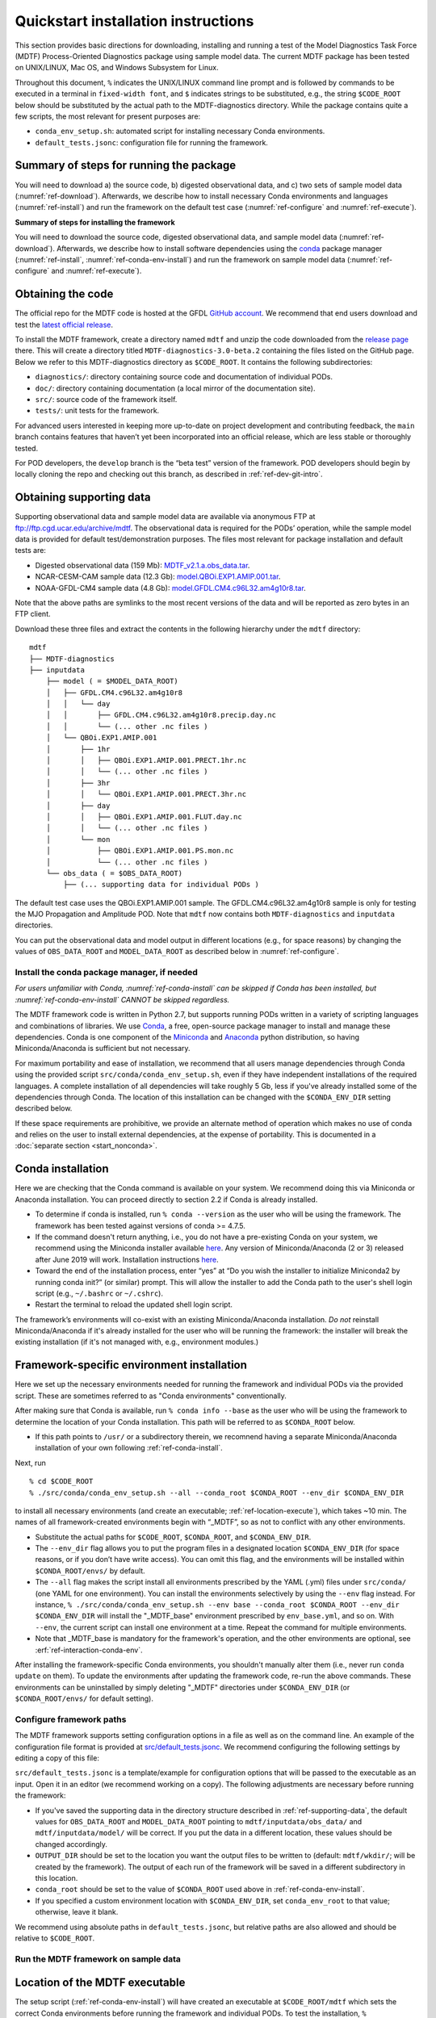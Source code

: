 Quickstart installation instructions
====================================

This section provides basic directions for downloading, installing and running a test of the Model Diagnostics Task Force (MDTF) Process-Oriented Diagnostics package using sample model data. The current MDTF package has been tested on UNIX/LINUX, Mac OS, and Windows Subsystem for Linux.

Throughout this document, ``%`` indicates the UNIX/LINUX command line prompt and is followed by commands to be executed in a terminal in ``fixed-width font``, and ``$`` indicates strings to be substituted, e.g., the string ``$CODE_ROOT`` below should be substituted by the actual path to the MDTF-diagnostics directory. While the package contains quite a few scripts, the most relevant for present purposes are:

- ``conda_env_setup.sh``: automated script for installing necessary Conda environments.
- ``default_tests.jsonc``: configuration file for running the framework.

Summary of steps for running the package
^^^^^^^^^^^^^^^^^^^^^^^^^^^^^^^^^^^^^^^^

You will need to download a) the source code, b) digested observational data, and c) two sets of sample model data (:numref:`ref-download`). Afterwards, we describe how to install necessary Conda environments and languages (:numref:`ref-install`) and run the framework on the default test case (:numref:`ref-configure` and :numref:`ref-execute`).

**Summary of steps for installing the framework**

You will need to download the source code, digested observational data, and sample model data (:numref:`ref-download`). Afterwards, we describe how to install software dependencies using the `conda <https://docs.conda.io/en/latest/>`__ package manager (:numref:`ref-install`, :numref:`ref-conda-env-install`) and run the framework on sample model data (:numref:`ref-configure` and :numref:`ref-execute`).

.. _ref-download:

Obtaining the code
^^^^^^^^^^^^^^^^^^

The official repo for the MDTF code is hosted at the GFDL `GitHub account <https://github.com/NOAA-GFDL/MDTF-diagnostics>`__. We recommend that end users download and test the `latest official release <https://github.com/NOAA-GFDL/MDTF-diagnostics/releases/tag/v3.0-beta.1>`__.

To install the MDTF framework, create a directory named ``mdtf`` and unzip the code downloaded from the `release page <https://github.com/NOAA-GFDL/MDTF-diagnostics/releases/tag/v3.0-beta.2>`__ there. This will create a directory titled ``MDTF-diagnostics-3.0-beta.2`` containing the files listed on the GitHub page. Below we refer to this MDTF-diagnostics directory as ``$CODE_ROOT``. It contains the following subdirectories:

- ``diagnostics/``: directory containing source code and documentation of individual PODs.
- ``doc/``: directory containing documentation (a local mirror of the documentation site).
- ``src/``: source code of the framework itself.
- ``tests/``: unit tests for the framework.

For advanced users interested in keeping more up-to-date on project development and contributing feedback, the ``main`` branch contains features that haven’t yet been incorporated into an official release, which are less stable or thoroughly tested.

For POD developers, the ``develop`` branch is the “beta test” version of the framework. POD developers should begin by locally cloning the repo and checking out this branch, as described in :ref:`ref-dev-git-intro`.

.. _ref-supporting-data:

Obtaining supporting data
^^^^^^^^^^^^^^^^^^^^^^^^^

Supporting observational data and sample model data are available via anonymous FTP at ftp://ftp.cgd.ucar.edu/archive/mdtf. The observational data is required for the PODs’ operation, while the sample model data is provided for default test/demonstration purposes. The files most relevant for package installation and default tests are:

- Digested observational data (159 Mb): `MDTF_v2.1.a.obs_data.tar <ftp://ftp.cgd.ucar.edu/archive/mdtf/MDTF_v2.1.a.obs_data.tar>`__.
- NCAR-CESM-CAM sample data (12.3 Gb): `model.QBOi.EXP1.AMIP.001.tar <ftp://ftp.cgd.ucar.edu/archive/mdtf/model.QBOi.EXP1.AMIP.001.tar>`__.
- NOAA-GFDL-CM4 sample data (4.8 Gb): `model.GFDL.CM4.c96L32.am4g10r8.tar <ftp://ftp.cgd.ucar.edu/archive/mdtf/model.GFDL.CM4.c96L32.am4g10r8.tar>`__.

Note that the above paths are symlinks to the most recent versions of the data and will be reported as zero bytes in an FTP client.

Download these three files and extract the contents in the following hierarchy under the ``mdtf`` directory:

::

   mdtf
   ├── MDTF-diagnostics
   ├── inputdata
       ├── model ( = $MODEL_DATA_ROOT)
       │   ├── GFDL.CM4.c96L32.am4g10r8
       │   │   └── day
       │   │       ├── GFDL.CM4.c96L32.am4g10r8.precip.day.nc
       │   │       └── (... other .nc files )
       │   └── QBOi.EXP1.AMIP.001
       │       ├── 1hr
       │       │   ├── QBOi.EXP1.AMIP.001.PRECT.1hr.nc
       │       │   └── (... other .nc files )
       │       ├── 3hr
       │       │   └── QBOi.EXP1.AMIP.001.PRECT.3hr.nc
       │       ├── day
       │       │   ├── QBOi.EXP1.AMIP.001.FLUT.day.nc
       │       │   └── (... other .nc files )
       │       └── mon
       │           ├── QBOi.EXP1.AMIP.001.PS.mon.nc
       │           └── (... other .nc files )
       └── obs_data ( = $OBS_DATA_ROOT)
           ├── (... supporting data for individual PODs )

The default test case uses the QBOi.EXP1.AMIP.001 sample. The GFDL.CM4.c96L32.am4g10r8 sample is only for testing the MJO Propagation and Amplitude POD. Note that ``mdtf`` now contains both ``MDTF-diagnostics`` and ``inputdata`` directories.

You can put the observational data and model output in different locations (e.g., for space reasons) by changing the values of ``OBS_DATA_ROOT`` and ``MODEL_DATA_ROOT`` as described below in :numref:`ref-configure`.

.. _ref-install:

Install the conda package manager, if needed
--------------------------------------------

*For users unfamiliar with Conda, :numref:`ref-conda-install` can be skipped if Conda has been installed, but :numref:`ref-conda-env-install` CANNOT be skipped regardless.*

The MDTF framework code is written in Python 2.7, but supports running PODs written in a variety of scripting languages and combinations of libraries. We use `Conda <https://docs.conda.io/en/latest/>`__, a free, open-source package manager to install and manage these dependencies. Conda is one component of the `Miniconda <https://docs.conda.io/en/latest/miniconda.html>`__ and `Anaconda <https://www.anaconda.com/>`__ python distribution, so having Miniconda/Anaconda is sufficient but not necessary.

For maximum portability and ease of installation, we recommend that all users manage dependencies through Conda using the provided script ``src/conda/conda_env_setup.sh``, even if they have independent installations of the required languages. A complete installation of all dependencies will take roughly 5 Gb, less if you've already installed some of the dependencies through Conda. The location of this installation can be changed with the ``$CONDA_ENV_DIR`` setting described below.

If these space requirements are prohibitive, we provide an alternate method of operation which makes no use of conda and relies on the user to install external dependencies, at the expense of portability. This is documented in a :doc:`separate section <start_nonconda>`.

.. _ref-conda-install:

Conda installation
^^^^^^^^^^^^^^^^^^
Here we are checking that the Conda command is available on your system. We recommend doing this via Miniconda or Anaconda installation. You can proceed directly to section 2.2 if Conda is already installed.

- To determine if conda is installed, run ``% conda --version`` as the user who will be using the framework. The framework has been tested against versions of conda >= 4.7.5.

- If the command doesn't return anything, i.e., you do not have a pre-existing Conda on your system, we recommend using the Miniconda installer available `here <https://docs.conda.io/en/latest/miniconda.html>`__. Any version of Miniconda/Anaconda (2 or 3) released after June 2019 will work. Installation instructions `here <https://docs.conda.io/projects/conda/en/latest/user-guide/install/linux.html>`__.

- Toward the end of the installation process, enter “yes” at “Do you wish the installer to initialize Miniconda2 by running conda init?” (or similar) prompt. This will allow the installer to add the Conda path to the user's shell login script (e.g., ``~/.bashrc`` or ``~/.cshrc``).

- Restart the terminal to reload the updated shell login script.

The framework’s environments will co-exist with an existing Miniconda/Anaconda installation. *Do not* reinstall Miniconda/Anaconda if it's already installed for the user who will be running the framework: the installer will break the existing installation (if it's not managed with, e.g., environment modules.)

.. _ref-conda-env-install:

Framework-specific environment installation
^^^^^^^^^^^^^^^^^^^^^^^^^^^^^^^^^^^^^^^^^^^

Here we set up the necessary environments needed for running the framework and individual PODs via the provided script. These are sometimes referred to as "Conda environments" conventionally.

After making sure that Conda is available, run ``% conda info --base`` as the user who will be using the framework to determine the location of your Conda installation. This path will be referred to as ``$CONDA_ROOT`` below.

- If this path points to ``/usr/`` or a subdirectory therein, we recomnend having a separate Miniconda/Anaconda installation of your own following :ref:`ref-conda-install`.

Next, run
::

% cd $CODE_ROOT
% ./src/conda/conda_env_setup.sh --all --conda_root $CONDA_ROOT --env_dir $CONDA_ENV_DIR

to install all necessary environments (and create an executable; :ref:`ref-location-execute`), which takes ~10 min. The names of all framework-created environments begin with “_MDTF”, so as not to conflict with any other environments.

- Substitute the actual paths for ``$CODE_ROOT``, ``$CONDA_ROOT``, and ``$CONDA_ENV_DIR``.

- The ``--env_dir`` flag allows you to put the program files in a designated location ``$CONDA_ENV_DIR`` (for space reasons, or if you don’t have write access). You can omit this flag, and the environments will be installed within ``$CONDA_ROOT/envs/`` by default.

- The ``--all`` flag makes the script install all environments prescribed by the YAML (.yml) files under ``src/conda/`` (one YAML for one environment). You can install the environments selectively by using the ``--env`` flag instead. For instance, ``% ./src/conda/conda_env_setup.sh --env base --conda_root $CONDA_ROOT --env_dir $CONDA_ENV_DIR`` will install the "_MDTF_base" environment prescribed by ``env_base.yml``, and so on. With ``--env``, the current script can install one environment at a time. Repeat the command for multiple environments.

- Note that _MDTF_base is mandatory for the framework's operation, and the other environments are optional, see :erf:`ref-interaction-conda-env`.

After installing the framework-specific Conda environments, you shouldn't manually alter them (i.e., never run ``conda update`` on them). To update the environments after updating the framework code, re-run the above commands. These environments can be uninstalled by simply deleting "_MDTF" directories under ``$CONDA_ENV_DIR`` (or ``$CONDA_ROOT/envs/`` for default setting).

.. _ref-configure:

Configure framework paths
-------------------------

The MDTF framework supports setting configuration options in a file as well as on the command line. An example of the configuration file format is provided at `src/default_tests.jsonc <https://github.com/NOAA-GFDL/MDTF-diagnostics/blob/main/src/default_tests.jsonc>`__. We recommend configuring the following settings by editing a copy of this file:

``src/default_tests.jsonc`` is a template/example for configuration options that will be passed to the executable as an input. Open it in an editor (we recommend working on a copy). The following adjustments are necessary before running the framework:

- If you've saved the supporting data in the directory structure described in :ref:`ref-supporting-data`, the default values for ``OBS_DATA_ROOT`` and ``MODEL_DATA_ROOT`` pointing to ``mdtf/inputdata/obs_data/`` and ``mdtf/inputdata/model/`` will be correct. If you put the data in a different location, these values should be changed accordingly.

- ``OUTPUT_DIR`` should be set to the location you want the output files to be written to (default: ``mdtf/wkdir/``; will be created by the framework). The output of each run of the framework will be saved in a different subdirectory in this location.

- ``conda_root`` should be set to the value of ``$CONDA_ROOT`` used above in :ref:`ref-conda-env-install`.

- If you specified a custom environment location with ``$CONDA_ENV_DIR``, set ``conda_env_root`` to that value; otherwise, leave it blank.

We recommend using absolute paths in ``default_tests.jsonc``, but relative paths are also allowed and should be relative to ``$CODE_ROOT``.

.. _ref-execute:

Run the MDTF framework on sample data
-------------------------------------

.. _ref-location-execute:

Location of the MDTF executable
^^^^^^^^^^^^^^^^^^^^^^^^^^^^^^^

The setup script (:ref:`ref-conda-env-install`) will have created an executable at ``$CODE_ROOT/mdtf`` which sets the correct Conda environments before running the framework and individual PODs. To test the installation, ``% $CODE_ROOT/mdtf --help`` will print help text on the command-line options. Note that, if your current working directory is ``$CODE_ROOT``, you will need to run ``% ./mdtf --help``.

For interested users, the ``mdtf`` executable is also a script, which calls ``src/conda/conda_init.sh`` and ``src/mdtf.py``.

.. _ref-framework-sample:

Run the framework on sample data
^^^^^^^^^^^^^^^^^^^^^^^^^^^^^^^^

If you've installed the Conda environments using the ``--all`` flag (:ref:`ref-conda-env-install`), you can now run the framework on the CESM sample model data:

::

% cd $CODE_ROOT
% ./mdtf -f src/default_tests.jsonc

Run time may be 10-20 minutes, depending on your system.

- If you edited/renamed ``default_tests.jsonc``, pass that file instead.

- The output files for this test case will be written to ``$OUTPUT_DIR/QBOi.EXP1.AMIP.001_1977_1981``. When the framework is finished, open ``$OUTPUT_DIR/QBOi.EXP1.AMIP.001_1977_1981/index.html`` in a web browser to view the output report.

- The above command will execute PODs included in ``pod_list`` of ``default_tests.jsonc``. Skipping/adding certain PODs by uncommenting/commenting out the POD names (i.e., deleting/adding ``//``). Note that entries in the list must be separated by ``,``. Check for missing or surplus ``,`` if you encounter an error (e.g., "ValueError: No closing quotation").

- Currently the framework only analyzes data from one model run at a time. To run the MJO_prop_amp POD on the GFDL.CM4.c96L32.am4g10r8 sample data, delete or comment out the section for QBOi.EXP1.AMIP.001 in "caselist" of ``default_tests.jsonc``, and uncomment the section for GFDL.CM4.c96L32.am4g10r8.

.. _ref-interaction-conda-env:

Framework interaction with Conda environments
^^^^^^^^^^^^^^^^^^^^^^^^^^^^^^^^^^^^^^^^^^^^^

As just described in :ref:`ref-framework-sample`, when you run the ``mdtf`` executable, among other things, it reads ``pod_list`` in the configuration file and executes POD codes accordingly. For a POD included in the list (referred to as $POD_NAME):

1. The framework will first try to determine whether there is a Conda environment named ``_MDTF_$POD_NAME`` under ``$CONDA_ENV_DIR``. If yes, the framework will switch to this environment and run the POD.

2. If not, the framework will then look into the POD's ``settings.jsonc`` file in ``$CODE_ROOT/diagnostics/$POD_NAME``. ``runtime_requirements`` in the settings file specifies the programming language(s) adopted by the POD:

    a). If purely Python, the framework will switch to ``_MDTF_python_base`` and run the POD.

    b). If NCL is used, then ``_MDTF_NCL_base``.

If you choose to selectively install Conda environments using the ``--env`` flag (:ref:`ref-conda-env-install`), remember to install all the environments needed for the PODs you're interested in, and that ``_MDTF_base`` is mandatory for the framework's operation.

- For instance, the minimal installation for running the ``EOF_500hPa`` and ``convective_transition_diag PODs`` requres ``_MDTF_base`` (mandatory), ``_MDTF_NCL_base`` (because of b), and ``_MDTF_convective_transition_diag`` (because of 1). These can be installed by passing ``base``, ``NCL_base``, and ``convective_transition_diag`` to the ``--env`` flag one at a time (:ref:`ref-conda-env-install`).

- The framework defaults to running all available PODs, which is overridden by the ``pod_list`` option in the ``src/default_tests.jsonc`` configuration file. Individual PODs can be specified as a comma-delimited list of POD names.

Consult the :doc:`next section <start_config>` for how to run the framework on your own data and configure general settings.
